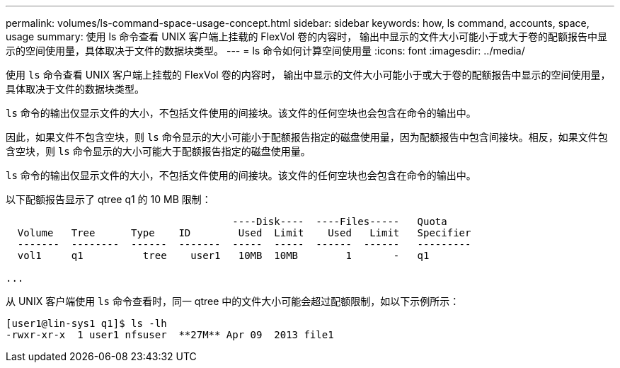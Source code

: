 ---
permalink: volumes/ls-command-space-usage-concept.html 
sidebar: sidebar 
keywords: how, ls command, accounts, space, usage 
summary: 使用 ls 命令查看 UNIX 客户端上挂载的 FlexVol 卷的内容时， 输出中显示的文件大小可能小于或大于卷的配额报告中显示的空间使用量，具体取决于文件的数据块类型。 
---
= ls 命令如何计算空间使用量
:icons: font
:imagesdir: ../media/


[role="lead"]
使用 `ls` 命令查看 UNIX 客户端上挂载的 FlexVol 卷的内容时， 输出中显示的文件大小可能小于或大于卷的配额报告中显示的空间使用量，具体取决于文件的数据块类型。

`ls` 命令的输出仅显示文件的大小，不包括文件使用的间接块。该文件的任何空块也会包含在命令的输出中。

因此，如果文件不包含空块，则 `ls` 命令显示的大小可能小于配额报告指定的磁盘使用量，因为配额报告中包含间接块。相反，如果文件包含空块，则 `ls` 命令显示的大小可能大于配额报告指定的磁盘使用量。

`ls` 命令的输出仅显示文件的大小，不包括文件使用的间接块。该文件的任何空块也会包含在命令的输出中。

以下配额报告显示了 qtree q1 的 10 MB 限制：

[listing]
----

                                      ----Disk----  ----Files-----   Quota
  Volume   Tree      Type    ID        Used  Limit    Used   Limit   Specifier
  -------  --------  ------  -------  -----  -----  ------  ------   ---------
  vol1     q1          tree    user1   10MB  10MB        1       -   q1

...
----
从 UNIX 客户端使用 `ls` 命令查看时，同一 qtree 中的文件大小可能会超过配额限制，如以下示例所示：

[listing]
----
[user1@lin-sys1 q1]$ ls -lh
-rwxr-xr-x  1 user1 nfsuser  **27M** Apr 09  2013 file1
----